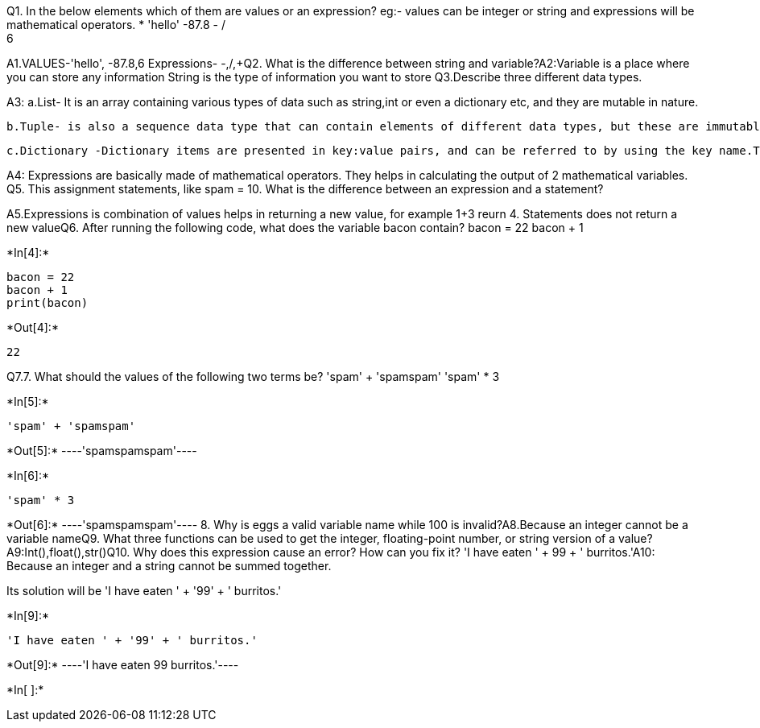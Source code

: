 Q1. In the below elements which of them are values or an expression? eg:- values can be integer or string and expressions will be mathematical operators.
* 
 'hello'
 -87.8
  - 
  / 
  +	
  6 
 
A1.VALUES-'hello', -87.8,6
   Expressions- -,/,+Q2. What is the difference between string and variable?A2:Variable is a place where you can store any information
   String is the type of information you want to store
   Q3.Describe three different data types.

A3: a.List- It is an array containing various types of data such as string,int or even a dictionary etc, and they are mutable in nature.
    
    b.Tuple- is also a sequence data type that can contain elements of different data types, but these are immutable in nature.
    
    c.Dictionary -Dictionary items are presented in key:value pairs, and can be referred to by using the key name.They do not allow duplicatedQ4. What is an expression made up of? What do all expressions do?

A4: Expressions are basically made of mathematical operators. They helps in calculating the output of 2 mathematical variables. Q5. This assignment statements, like spam = 10. What is the difference between an expression and a statement?

A5.Expressions is combination of values helps in returning a new value, for example 1+3 reurn 4.
   Statements does not return a new valueQ6. After running the following code, what does the variable bacon contain?
bacon = 22
bacon + 1


+*In[4]:*+
[source, ipython3]
----
bacon = 22
bacon + 1
print(bacon)
----


+*Out[4]:*+
----
22
----
Q7.7. What should the values of the following two terms be?
'spam' + 'spamspam'
'spam' * 3


+*In[5]:*+
[source, ipython3]
----
'spam' + 'spamspam'
----


+*Out[5]:*+
----'spamspamspam'----


+*In[6]:*+
[source, ipython3]
----
'spam' * 3

----


+*Out[6]:*+
----'spamspamspam'----
8. Why is eggs a valid variable name while 100 is invalid?A8.Because an integer cannot be a variable nameQ9. What three functions can be used to get the integer, floating-point number, or string version of a value?A9:Int(),float(),str()Q10. Why does this expression cause an error? How can you fix it?
'I have eaten ' + 99 + ' burritos.'A10: Because an integer and a string cannot be summed together.

Its solution will be 'I have eaten ' + '99' + ' burritos.'

+*In[9]:*+
[source, ipython3]
----
'I have eaten ' + '99' + ' burritos.'
----


+*Out[9]:*+
----'I have eaten 99 burritos.'----


+*In[ ]:*+
[source, ipython3]
----

----
